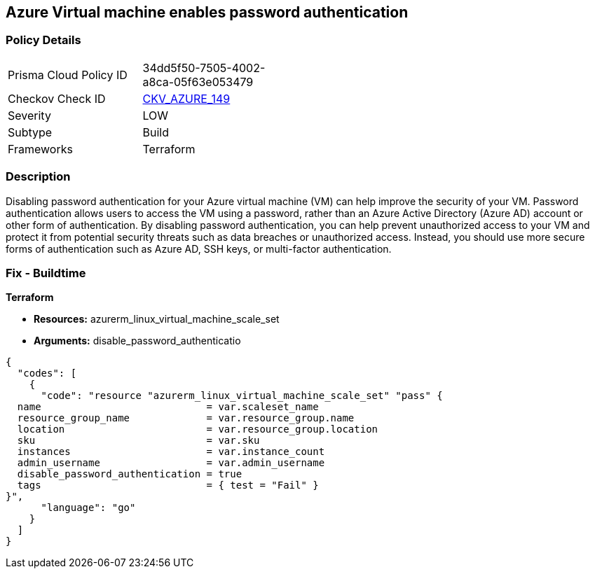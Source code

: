 == Azure Virtual machine enables password authentication


=== Policy Details
[width=45%]
[cols="1,1"]
|=== 
|Prisma Cloud Policy ID 
| 34dd5f50-7505-4002-a8ca-05f63e053479

|Checkov Check ID 
| https://github.com/bridgecrewio/checkov/tree/master/checkov/terraform/checks/resource/azure/VMDisablePasswordAuthentication.py[CKV_AZURE_149]

|Severity
|LOW

|Subtype
|Build

|Frameworks
|Terraform

|=== 



=== Description

Disabling password authentication for your Azure virtual machine (VM) can help improve the security of your VM.
Password authentication allows users to access the VM using a password, rather than an Azure Active Directory (Azure AD) account or other form of authentication.
By disabling password authentication, you can help prevent unauthorized access to your VM and protect it from potential security threats such as data breaches or unauthorized access.
Instead, you should use more secure forms of authentication such as Azure AD, SSH keys, or multi-factor authentication.

=== Fix - Buildtime


*Terraform* 


* *Resources:* azurerm_linux_virtual_machine_scale_set
* *Arguments:* disable_password_authenticatio


[source,go]
----
{
  "codes": [
    {
      "code": "resource "azurerm_linux_virtual_machine_scale_set" "pass" {
  name                            = var.scaleset_name
  resource_group_name             = var.resource_group.name
  location                        = var.resource_group.location
  sku                             = var.sku
  instances                       = var.instance_count
  admin_username                  = var.admin_username
  disable_password_authentication = true
  tags                            = { test = "Fail" }
}",
      "language": "go"
    }
  ]
}
----

